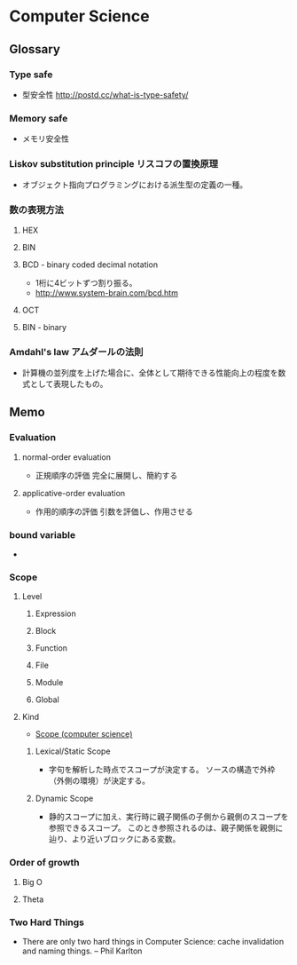 * Computer Science
** Glossary
*** Type safe
- 型安全性
  http://postd.cc/what-is-type-safety/
*** Memory safe
- メモリ安全性
*** Liskov substitution principle リスコフの置換原理
- オブジェクト指向プログラミングにおける派生型の定義の一種。
*** 数の表現方法
**** HEX
**** BIN
**** BCD - binary coded decimal notation
- 1桁に4ビットずつ割り振る。
- http://www.system-brain.com/bcd.htm
**** OCT
**** BIN - binary
*** Amdahl's law アムダールの法則
- 計算機の並列度を上げた場合に、全体として期待できる性能向上の程度を数式として表現したもの。
** Memo
*** Evaluation
**** normal-order evaluation
- 正規順序の評価
  完全に展開し、簡約する

**** applicative-order evaluation
- 作用的順序の評価
  引数を評価し、作用させる

*** bound variable
- 
  
*** Scope
**** Level
***** Expression

***** Block

***** Function

***** File

***** Module

***** Global

**** Kind
- [[https://en.wikipedia.org/wiki/Scope_(computer_science)][Scope (computer science)]]
***** Lexical/Static Scope 
- 字句を解析した時点でスコープが決定する。
  ソースの構造で外枠（外側の環境）が決定する。
***** Dynamic Scope
- 静的スコープに加え、実行時に親子関係の子側から親側のスコープを参照できるスコープ。
  このとき参照されるのは、親子関係を親側に辿り、より近いブロックにある変数。
*** Order of growth

**** Big O

**** Theta
*** Two Hard Things
- 
  There are only two hard things in Computer Science:
  cache invalidation and naming things.
  -- Phil Karlton
